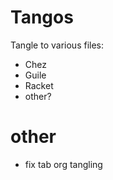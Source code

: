 * Tangos
  Tangle to various files:
- Chez
- Guile
- Racket
- other?

* other
- fix tab org tangling
